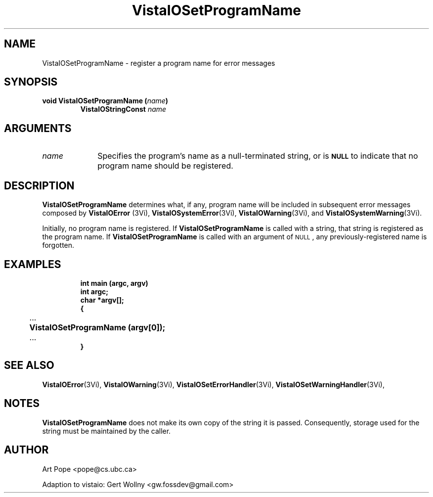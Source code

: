 .ds VistaIOn 2.1
.TH VistaIOSetProgramName 3Vi "24 April 1993" "Vista VistaIOersion \*(VistaIOn"
.SH NAME
VistaIOSetProgramName \- register a program name for error messages
.SH SYNOPSIS
.nf
.ft B
void VistaIOSetProgramName (\fIname\fP)
.RS
VistaIOStringConst \fIname\fP
.RE
.fi
.SH ARGUMENTS
.IP \fIname\fP 10n
Specifies the program's name as a null-terminated string, or is 
.SB NULL
to indicate that no program name should be registered.
.SH DESCRIPTION
\fBVistaIOSetProgramName\fP determines what, if any, program name will be
included in subsequent error messages composed by \fBVistaIOError\fP (3Vi),
\fBVistaIOSystemError\fP(3Vi), \fBVistaIOWarning\fP(3Vi), and \fBVistaIOSystemWarning\fP(3Vi).
.PP
Initially, no program name is registered. If \fBVistaIOSetProgramName\fP
is called with a string, that string is registered as the program name. 
If \fBVistaIOSetProgramName\fP is called with an argument of 
.SM NULL\c
, any previously-registered name is forgotten.
.SH EXAMPLES
.RS
.nf
.ft B
int main (argc, argv)
int argc;
char *argv[];
{
	\fR...\fP
	VistaIOSetProgramName (argv[0]);
	\fR...\fP
}
.fi
.RE
.SH "SEE ALSO"
.na
.nh
.BR VistaIOError (3Vi),
.BR VistaIOWarning (3Vi),
.BR VistaIOSetErrorHandler (3Vi),
.BR VistaIOSetWarningHandler (3Vi),

.ad
.hy
.SH NOTES
\fBVistaIOSetProgramName\fP does not make its own copy of the string it is passed.
Consequently, storage used for the string must be maintained by the caller.
.SH AUTHOR
Art Pope <pope@cs.ubc.ca>

Adaption to vistaio: Gert Wollny <gw.fossdev@gmail.com>
